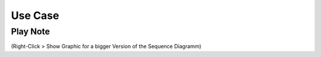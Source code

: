 Use Case
=============

Play Note
---------

.. image:: _static/PlayNoteUMLSequenceDiagram.png
	:alt: Sequence Diagram of Playing a Note

(Right-Click > Show Graphic for a bigger Version of the Sequence Diagramm)